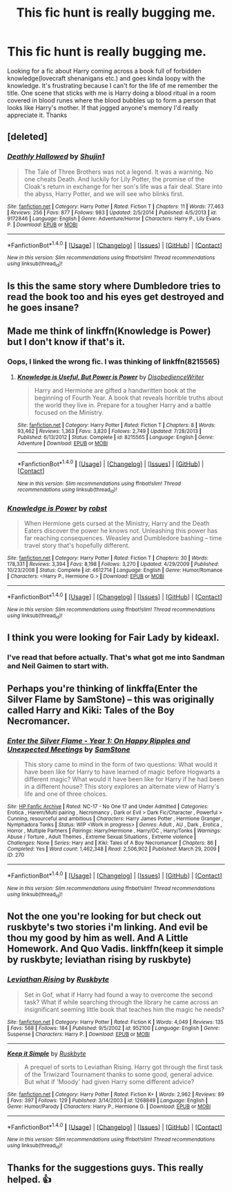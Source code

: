 #+TITLE: This fic hunt is really bugging me.

* This fic hunt is really bugging me.
:PROPERTIES:
:Author: Bellscrotum
:Score: 23
:DateUnix: 1511391445.0
:DateShort: 2017-Nov-23
:FlairText: Fic Search
:END:
Looking for a fic about Harry coming across a book full of forbidden knowledge(lovecraft shenanigans etc.) and goes kinda loopy with the knowledge. It's frustrating because I can't for the life of me remember the title. One scene that sticks with me is Harry doing a blood ritual in a room covered in blood runes where the blood bubbles up to form a person that looks like Harry's mother. If that jogged anyone's memory I'd really appreciate it. Thanks


** [deleted]
:PROPERTIES:
:Score: 6
:DateUnix: 1511402109.0
:DateShort: 2017-Nov-23
:END:

*** [[http://www.fanfiction.net/s/9172846/1/][*/Deathly Hallowed/*]] by [[https://www.fanfiction.net/u/1512043/Shujin1][/Shujin1/]]

#+begin_quote
  The Tale of Three Brothers was not a legend. It was a warning. No one cheats Death. And luckily for Lily Potter, the promise of the Cloak's return in exchange for her son's life was a fair deal. Stare into the abyss, Harry Potter, and we will see who blinks first.
#+end_quote

^{/Site/: [[http://www.fanfiction.net/][fanfiction.net]] *|* /Category/: Harry Potter *|* /Rated/: Fiction T *|* /Chapters/: 11 *|* /Words/: 77,463 *|* /Reviews/: 256 *|* /Favs/: 877 *|* /Follows/: 983 *|* /Updated/: 2/5/2014 *|* /Published/: 4/5/2013 *|* /id/: 9172846 *|* /Language/: English *|* /Genre/: Adventure/Horror *|* /Characters/: Harry P., Lily Evans P. *|* /Download/: [[http://www.ff2ebook.com/old/ffn-bot/index.php?id=9172846&source=ff&filetype=epub][EPUB]] or [[http://www.ff2ebook.com/old/ffn-bot/index.php?id=9172846&source=ff&filetype=mobi][MOBI]]}

--------------

*FanfictionBot*^{1.4.0} *|* [[[https://github.com/tusing/reddit-ffn-bot/wiki/Usage][Usage]]] | [[[https://github.com/tusing/reddit-ffn-bot/wiki/Changelog][Changelog]]] | [[[https://github.com/tusing/reddit-ffn-bot/issues/][Issues]]] | [[[https://github.com/tusing/reddit-ffn-bot/][GitHub]]] | [[[https://www.reddit.com/message/compose?to=tusing][Contact]]]

^{/New in this version: Slim recommendations using/ ffnbot!slim! /Thread recommendations using/ linksub(thread_id)!}
:PROPERTIES:
:Author: FanfictionBot
:Score: 2
:DateUnix: 1511402172.0
:DateShort: 2017-Nov-23
:END:


** Is this the same story where Dumbledore tries to read the book too and his eyes get destroyed and he goes insane?
:PROPERTIES:
:Author: RedsMelancholeee
:Score: 3
:DateUnix: 1511412970.0
:DateShort: 2017-Nov-23
:END:


** Made me think of linkffn(Knowledge is Power) but I don't know if that's it.
:PROPERTIES:
:Author: iambeeblack
:Score: 3
:DateUnix: 1511438301.0
:DateShort: 2017-Nov-23
:END:

*** Oops, I linked the wrong fic. I was thinking of linkffn(8215565)
:PROPERTIES:
:Author: iambeeblack
:Score: 4
:DateUnix: 1511438569.0
:DateShort: 2017-Nov-23
:END:

**** [[http://www.fanfiction.net/s/8215565/1/][*/Knowledge is Useful, But Power is Power/*]] by [[https://www.fanfiction.net/u/1228238/DisobedienceWriter][/DisobedienceWriter/]]

#+begin_quote
  Harry and Hermione are gifted a handwritten book at the beginning of Fourth Year. A book that reveals horrible truths about the world they live in. Prepare for a tougher Harry and a battle focused on the Ministry.
#+end_quote

^{/Site/: [[http://www.fanfiction.net/][fanfiction.net]] *|* /Category/: Harry Potter *|* /Rated/: Fiction T *|* /Chapters/: 8 *|* /Words/: 93,462 *|* /Reviews/: 1,363 *|* /Favs/: 3,820 *|* /Follows/: 2,749 *|* /Updated/: 7/28/2013 *|* /Published/: 6/13/2012 *|* /Status/: Complete *|* /id/: 8215565 *|* /Language/: English *|* /Genre/: Adventure *|* /Download/: [[http://www.ff2ebook.com/old/ffn-bot/index.php?id=8215565&source=ff&filetype=epub][EPUB]] or [[http://www.ff2ebook.com/old/ffn-bot/index.php?id=8215565&source=ff&filetype=mobi][MOBI]]}

--------------

*FanfictionBot*^{1.4.0} *|* [[[https://github.com/tusing/reddit-ffn-bot/wiki/Usage][Usage]]] | [[[https://github.com/tusing/reddit-ffn-bot/wiki/Changelog][Changelog]]] | [[[https://github.com/tusing/reddit-ffn-bot/issues/][Issues]]] | [[[https://github.com/tusing/reddit-ffn-bot/][GitHub]]] | [[[https://www.reddit.com/message/compose?to=tusing][Contact]]]

^{/New in this version: Slim recommendations using/ ffnbot!slim! /Thread recommendations using/ linksub(thread_id)!}
:PROPERTIES:
:Author: FanfictionBot
:Score: 1
:DateUnix: 1511438577.0
:DateShort: 2017-Nov-23
:END:


*** [[http://www.fanfiction.net/s/4612714/1/][*/Knowledge is Power/*]] by [[https://www.fanfiction.net/u/1451358/robst][/robst/]]

#+begin_quote
  When Hermione gets cursed at the Ministry, Harry and the Death Eaters discover the power he knows not. Unleashing this power has far reaching consequences. Weasley and Dumbledore bashing -- time travel story that's hopefully different.
#+end_quote

^{/Site/: [[http://www.fanfiction.net/][fanfiction.net]] *|* /Category/: Harry Potter *|* /Rated/: Fiction T *|* /Chapters/: 30 *|* /Words/: 178,331 *|* /Reviews/: 3,394 *|* /Favs/: 8,198 *|* /Follows/: 3,270 *|* /Updated/: 4/29/2009 *|* /Published/: 10/23/2008 *|* /Status/: Complete *|* /id/: 4612714 *|* /Language/: English *|* /Genre/: Humor/Romance *|* /Characters/: <Harry P., Hermione G.> *|* /Download/: [[http://www.ff2ebook.com/old/ffn-bot/index.php?id=4612714&source=ff&filetype=epub][EPUB]] or [[http://www.ff2ebook.com/old/ffn-bot/index.php?id=4612714&source=ff&filetype=mobi][MOBI]]}

--------------

*FanfictionBot*^{1.4.0} *|* [[[https://github.com/tusing/reddit-ffn-bot/wiki/Usage][Usage]]] | [[[https://github.com/tusing/reddit-ffn-bot/wiki/Changelog][Changelog]]] | [[[https://github.com/tusing/reddit-ffn-bot/issues/][Issues]]] | [[[https://github.com/tusing/reddit-ffn-bot/][GitHub]]] | [[[https://www.reddit.com/message/compose?to=tusing][Contact]]]

^{/New in this version: Slim recommendations using/ ffnbot!slim! /Thread recommendations using/ linksub(thread_id)!}
:PROPERTIES:
:Author: FanfictionBot
:Score: 1
:DateUnix: 1511438337.0
:DateShort: 2017-Nov-23
:END:


** I think you were looking for Fair Lady by kideaxl.
:PROPERTIES:
:Author: boom_bang_shazam
:Score: 2
:DateUnix: 1511461350.0
:DateShort: 2017-Nov-23
:END:

*** I've read that before actually. That's what got me into Sandman and Neil Gaimen to start with.
:PROPERTIES:
:Author: Bellscrotum
:Score: 1
:DateUnix: 1511462491.0
:DateShort: 2017-Nov-23
:END:


** Perhaps you're thinking of linkffa(Enter the Silver Flame by SamStone) -- this was originally called Harry and Kiki: Tales of the Boy Necromancer.
:PROPERTIES:
:Author: wordhammer
:Score: 2
:DateUnix: 1511492731.0
:DateShort: 2017-Nov-24
:END:

*** [[http://www.hpfanficarchive.com/stories/viewstory.php?sid=270][*/Enter the Silver Flame - Year 1: On Happy Ripples and Unexpected Meetings/*]] by [[http://www.hpfanficarchive.com/stories/viewuser.php?uid=587][/SamStone/]]

#+begin_quote
  This story came to mind in the form of two questions: What would it have been like for Harry to have learned of magic before Hogwarts a different magic? What would it have been like for Harry if he had been in a different house? This story explores an alternate view of Harry's life and one of three choices.
#+end_quote

^{/Site/: [[http://www.hpfanficarchive.com][HP Fanfic Archive]] *|* /Rated/: NC-17 - No One 17 and Under Admitted *|* /Categories/: Erotica , Harem/Multi pairing , Necromancy , Dark or Evil > Dark Fic/Character , Powerful > Cunning, resourceful and ambitious *|* /Characters/: Harry James Potter , Hermione Granger , Nymphadora Tonks *|* /Status/: WIP <Work in progress> *|* /Genres/: Adult , AU , Dark , Erotica , Horror , Multiple Partners *|* /Pairings/: Harry/Hermione , Harry/OC , Harry/Tonks *|* /Warnings/: Abuse / Torture , Adult Themes , Extreme Sexual Situations , Extreme violence *|* /Challenges/: None *|* /Series/: Hary and *|* /Kiki/: Tales of A Boy Necromancer *|* /Chapters/: 86 *|* /Completed/: Yes *|* /Word count/: 1,462,348 *|* /Read/: 2,506,902 *|* /Published/: March 29, 2009 *|* /ID/: 270}

--------------

*FanfictionBot*^{1.4.0} *|* [[[https://github.com/tusing/reddit-ffn-bot/wiki/Usage][Usage]]] | [[[https://github.com/tusing/reddit-ffn-bot/wiki/Changelog][Changelog]]] | [[[https://github.com/tusing/reddit-ffn-bot/issues/][Issues]]] | [[[https://github.com/tusing/reddit-ffn-bot/][GitHub]]] | [[[https://www.reddit.com/message/compose?to=tusing][Contact]]]

^{/New in this version: Slim recommendations using/ ffnbot!slim! /Thread recommendations using/ linksub(thread_id)!}
:PROPERTIES:
:Author: FanfictionBot
:Score: 1
:DateUnix: 1511492746.0
:DateShort: 2017-Nov-24
:END:


** Not the one you're looking for but check out ruskbyte's two stories i'm linking. And evil be thou my good by him as well. And A Little Homework. And Quo Vadis. linkffn(keep it simple by ruskbyte; leviathan rising by ruskbyte)
:PROPERTIES:
:Author: viol8er
:Score: 3
:DateUnix: 1511409619.0
:DateShort: 2017-Nov-23
:END:

*** [[http://www.fanfiction.net/s/952100/1/][*/Leviathan Rising/*]] by [[https://www.fanfiction.net/u/226550/Ruskbyte][/Ruskbyte/]]

#+begin_quote
  Set in Gof, what if Harry had found a way to overcome the second task? What if while searching through the library he came across an insignificant seeming little book that teaches him the magic he needs?
#+end_quote

^{/Site/: [[http://www.fanfiction.net/][fanfiction.net]] *|* /Category/: Harry Potter *|* /Rated/: Fiction K *|* /Words/: 4,049 *|* /Reviews/: 135 *|* /Favs/: 568 *|* /Follows/: 184 *|* /Published/: 9/5/2002 *|* /id/: 952100 *|* /Language/: English *|* /Genre/: Suspense *|* /Characters/: Harry P. *|* /Download/: [[http://www.ff2ebook.com/old/ffn-bot/index.php?id=952100&source=ff&filetype=epub][EPUB]] or [[http://www.ff2ebook.com/old/ffn-bot/index.php?id=952100&source=ff&filetype=mobi][MOBI]]}

--------------

[[http://www.fanfiction.net/s/1268849/1/][*/Keep it Simple/*]] by [[https://www.fanfiction.net/u/226550/Ruskbyte][/Ruskbyte/]]

#+begin_quote
  A prequel of sorts to Leviathan Rising. Harry got through the first task of the Triwizard Tournament thanks to some good, general advice. But what if 'Moody' had given Harry some different advice?
#+end_quote

^{/Site/: [[http://www.fanfiction.net/][fanfiction.net]] *|* /Category/: Harry Potter *|* /Rated/: Fiction K+ *|* /Words/: 2,962 *|* /Reviews/: 89 *|* /Favs/: 397 *|* /Follows/: 129 *|* /Published/: 3/14/2003 *|* /id/: 1268849 *|* /Language/: English *|* /Genre/: Humor/Parody *|* /Characters/: Harry P., Hermione G. *|* /Download/: [[http://www.ff2ebook.com/old/ffn-bot/index.php?id=1268849&source=ff&filetype=epub][EPUB]] or [[http://www.ff2ebook.com/old/ffn-bot/index.php?id=1268849&source=ff&filetype=mobi][MOBI]]}

--------------

*FanfictionBot*^{1.4.0} *|* [[[https://github.com/tusing/reddit-ffn-bot/wiki/Usage][Usage]]] | [[[https://github.com/tusing/reddit-ffn-bot/wiki/Changelog][Changelog]]] | [[[https://github.com/tusing/reddit-ffn-bot/issues/][Issues]]] | [[[https://github.com/tusing/reddit-ffn-bot/][GitHub]]] | [[[https://www.reddit.com/message/compose?to=tusing][Contact]]]

^{/New in this version: Slim recommendations using/ ffnbot!slim! /Thread recommendations using/ linksub(thread_id)!}
:PROPERTIES:
:Author: FanfictionBot
:Score: 1
:DateUnix: 1511409647.0
:DateShort: 2017-Nov-23
:END:


** Thanks for the suggestions guys. This really helped. 👍
:PROPERTIES:
:Author: Bellscrotum
:Score: 1
:DateUnix: 1511444717.0
:DateShort: 2017-Nov-23
:END:
